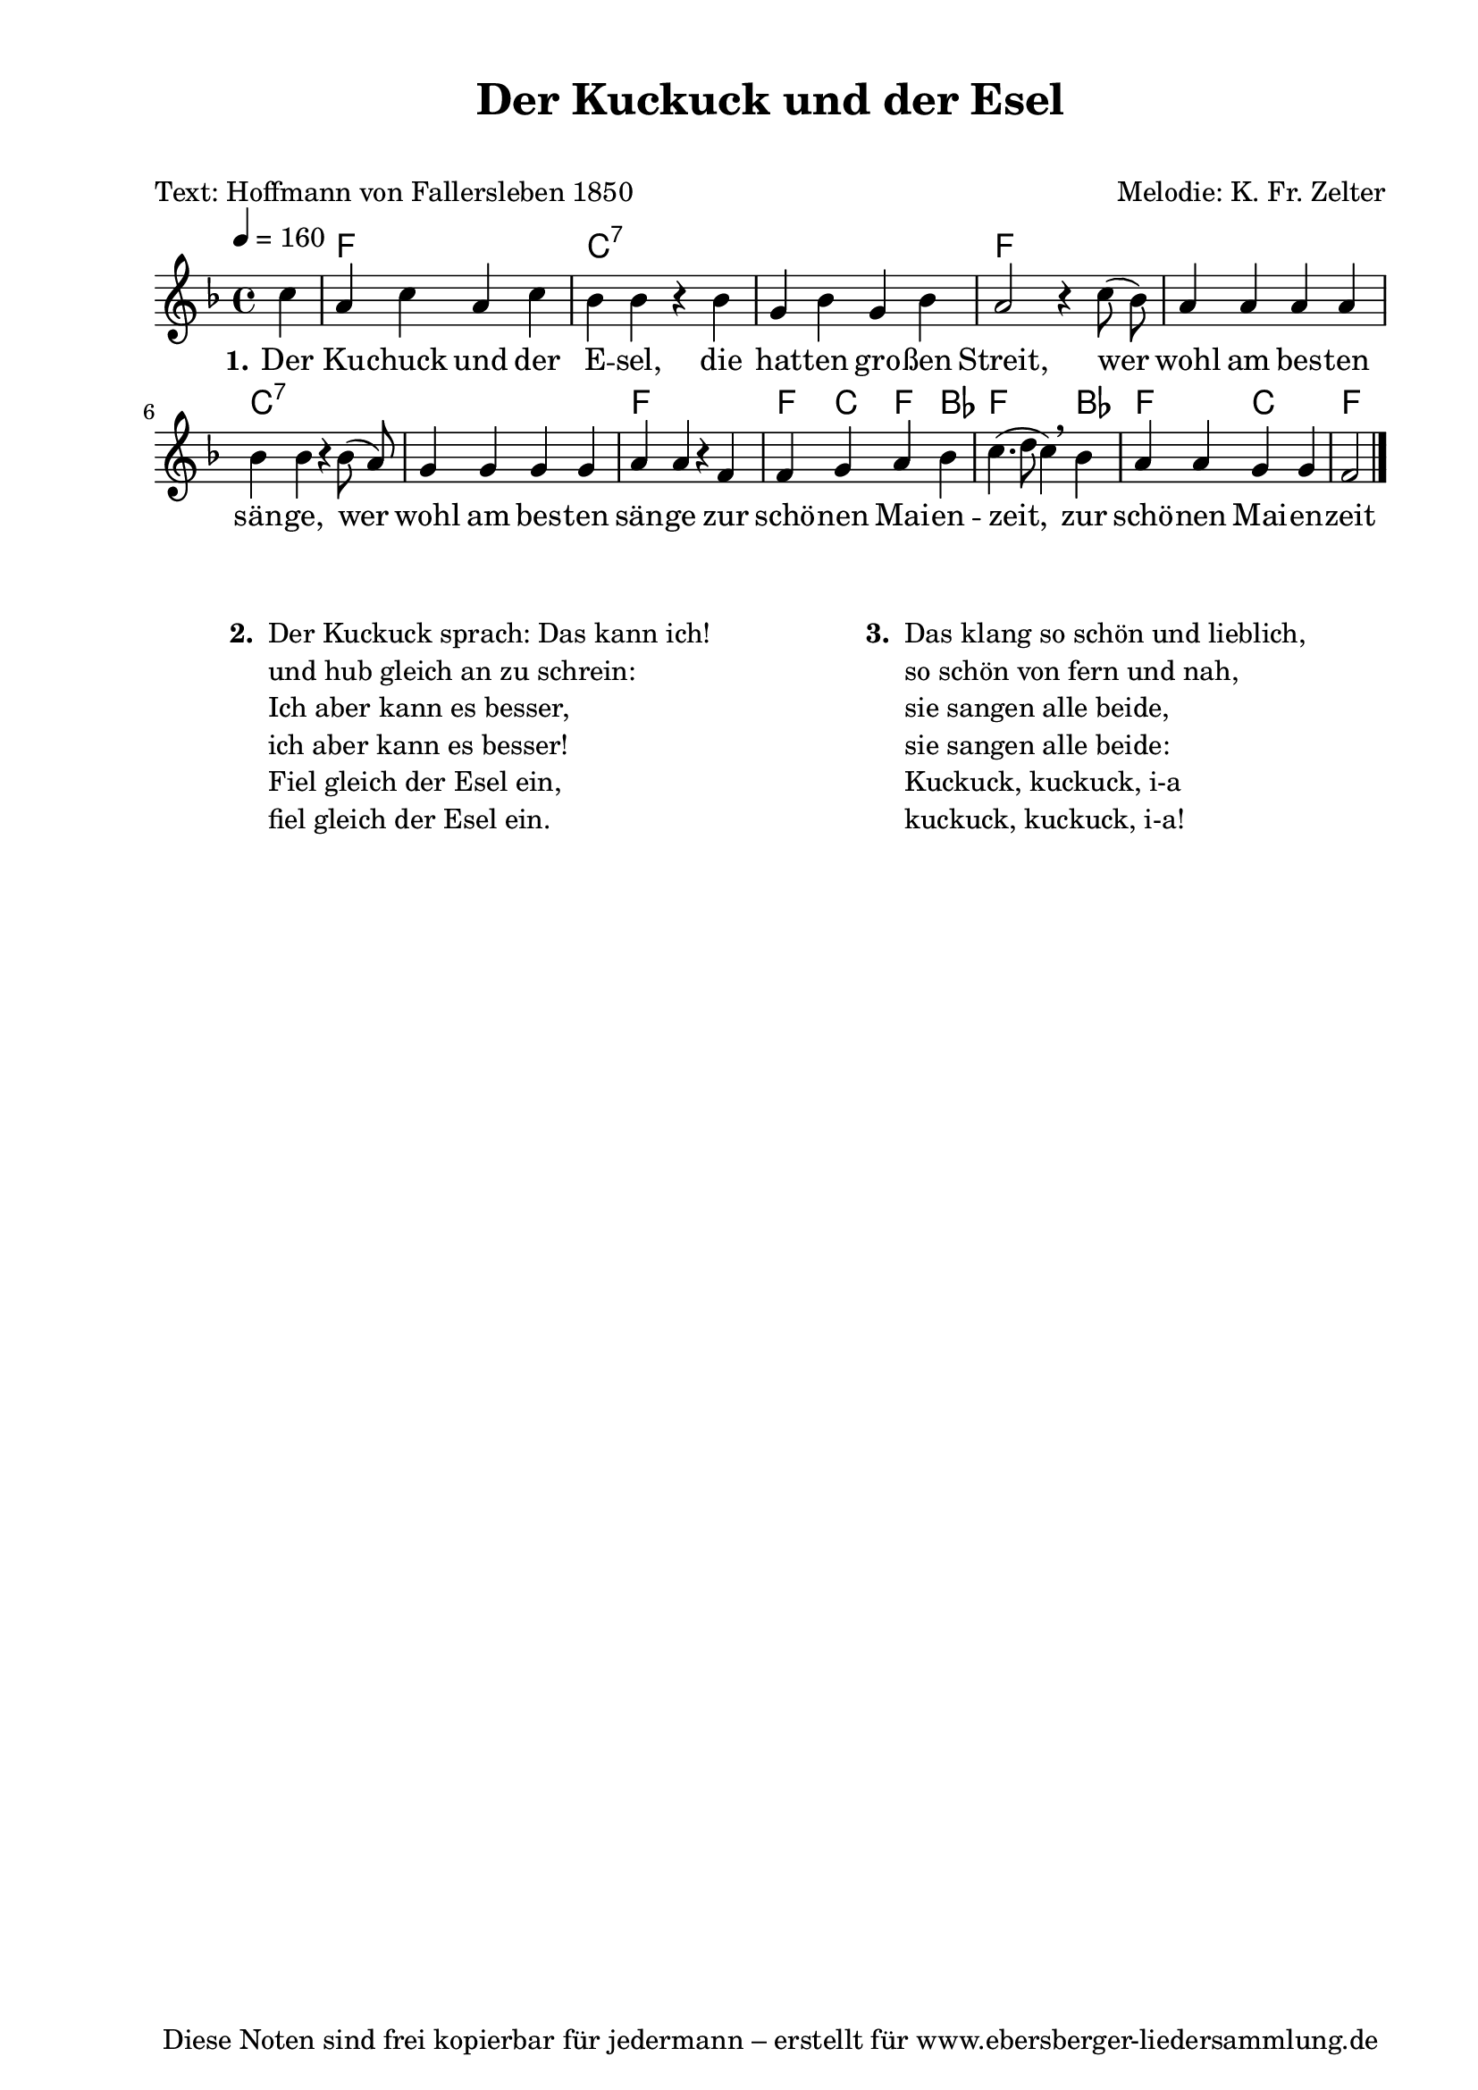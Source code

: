 % Dieses Notenblatt wurde erstellt von David Göhler
% Kontakt: pirat@online.de

\version "2.16.0"

\header {
  title = "Der Kuckuck und der Esel"		  % Die Überschrift der Noten wird zentriert gesetzt.
  subtitle = " "                                  % weitere zentrierte Überschrift.
  poet = "Text: Hoffmann von Fallersleben 1850"   % Name des Dichters, linksbündig unter dem Unteruntertitel.
  meter = ""                                      % Metrum, linksbündig unter dem Dichter.
  composer = "Melodie: K. Fr. Zelter" 	  	 	  % Name des Komponisten, rechtsbüngig unter dem Unteruntertitel.
  arranger = ""                                   % Name des Bearbeiters/Arrangeurs, rechtsbündig unter dem Komponisten.
  tagline = "Diese Noten sind frei kopierbar für jedermann – erstellt für www.ebersberger-liedersammlung.de"
                                                  % Zentriert unten auf der letzten Seite.
%  copyright = "Diese Noten sind frei kopierbar für jedermann – erstellt für www.ebersberger-liedersammlung.de"
                                                  % Zentriert unten auf der ersten Seite (sollten tatsächlich zwei
                                                  % seiten benötigt werden"
}

% Seitenformat und Ränder definieren
\paper {
  #(set-paper-size "a4")    % Seitengröße auf DIN A4 setzen.
  after-title-space = 2\cm  % Die Größe des Abstands zwischen der Überschrift und dem ersten Notensystem.
  bottom-margin = 5\mm      % Der Rand zwischen der Fußzeile und dem unteren Rand der Seite.
  top-margin = 10\mm        % Der Rand zwischen der Kopfzeile und dem oberen Rand der Seite.

  left-margin = 22\mm       % Der Rand zwischen dem linken Seitenrand und dem Beginn der Systeme/Strophen.
  line-width = 175\mm       % Die Breite des Notensystems.
}

\layout {
  indent = #0
}

akkorde = \transpose g f \chordmode {
  s4 g1 d:7 s1 g1 s1 d:7 s1 g g4 d g c g2. c4 g2 d g
}

melodie = \transpose g f \relative c' {
  \clef "treble"
  \time 4/4
  \tempo 4 = 160
  \key g\major
  \partial 4
  \autoBeamOff
    d'4 b d b d c c r c a c a c b2 r4  
    d8( c) b4 b b b c c r c8( b) a4 a a a b b r g 
    g a b c d4.( e8 d4) \breathe c b b a a g2
%  \break
  \bar "|."
}
text = \lyricmode {
  \set stanza = "1."
  Der Ku -- chuck und der E -- sel, die hat -- ten gro -- ßen Streit, 
  wer wohl am bes -- ten sän -- ge, wer wohl am bes -- ten sän -- ge zur schö -- nen Mai -- en -- zeit, 
  zur schö -- nen Mai -- en -- zeit
}

\score {
  <<
    \new ChordNames { \akkorde }
    \new Voice = "Lied" { \melodie }
    \new Lyrics \lyricsto "Lied" { \text }
  >>
  \midi { }
  \layout { }
}

\markup {
        \column {
    \hspace #0.1     % schafft ein wenig Platz zur den Noten
    \fill-line {
      \hspace #0.1  % Spalte vom linken Rand, auskommentieren, wenn nur eine Spalte
          \column {      % erste Spalte links
        \line { \bold "  2. "
          \column {
			"Der Kuckuck sprach: Das kann ich!"
			"und hub gleich an zu schrein:"
  			"Ich aber kann es besser,"
			"ich aber kann es besser!"
			"Fiel gleich der Esel ein,"
			"fiel gleich der Esel ein."
			" "
          }
        }
      }
% { ab hier auskommentieren, wenn es nur eine Spalte sein soll
      \hspace #0.1    % horizontaler Abstand zwischen den Spalten
          \column {       % zweite Spalte rechts
        \line {
          \bold "  3. "
          \column {
	  		"Das klang so schön und lieblich,"
			"so schön von fern und nah,"
  			"sie sangen alle beide,"
			"sie sangen alle beide:"
			"Kuckuck, kuckuck, i-a"
			"kuckuck, kuckuck, i-a!"
			" "
          }
        }
        }
% } % bis hier auskommentieren, wenn es nur eine Spalte sein soll
      \hspace #0.1  % Spalte vom linken Rand
        }
  }
}

